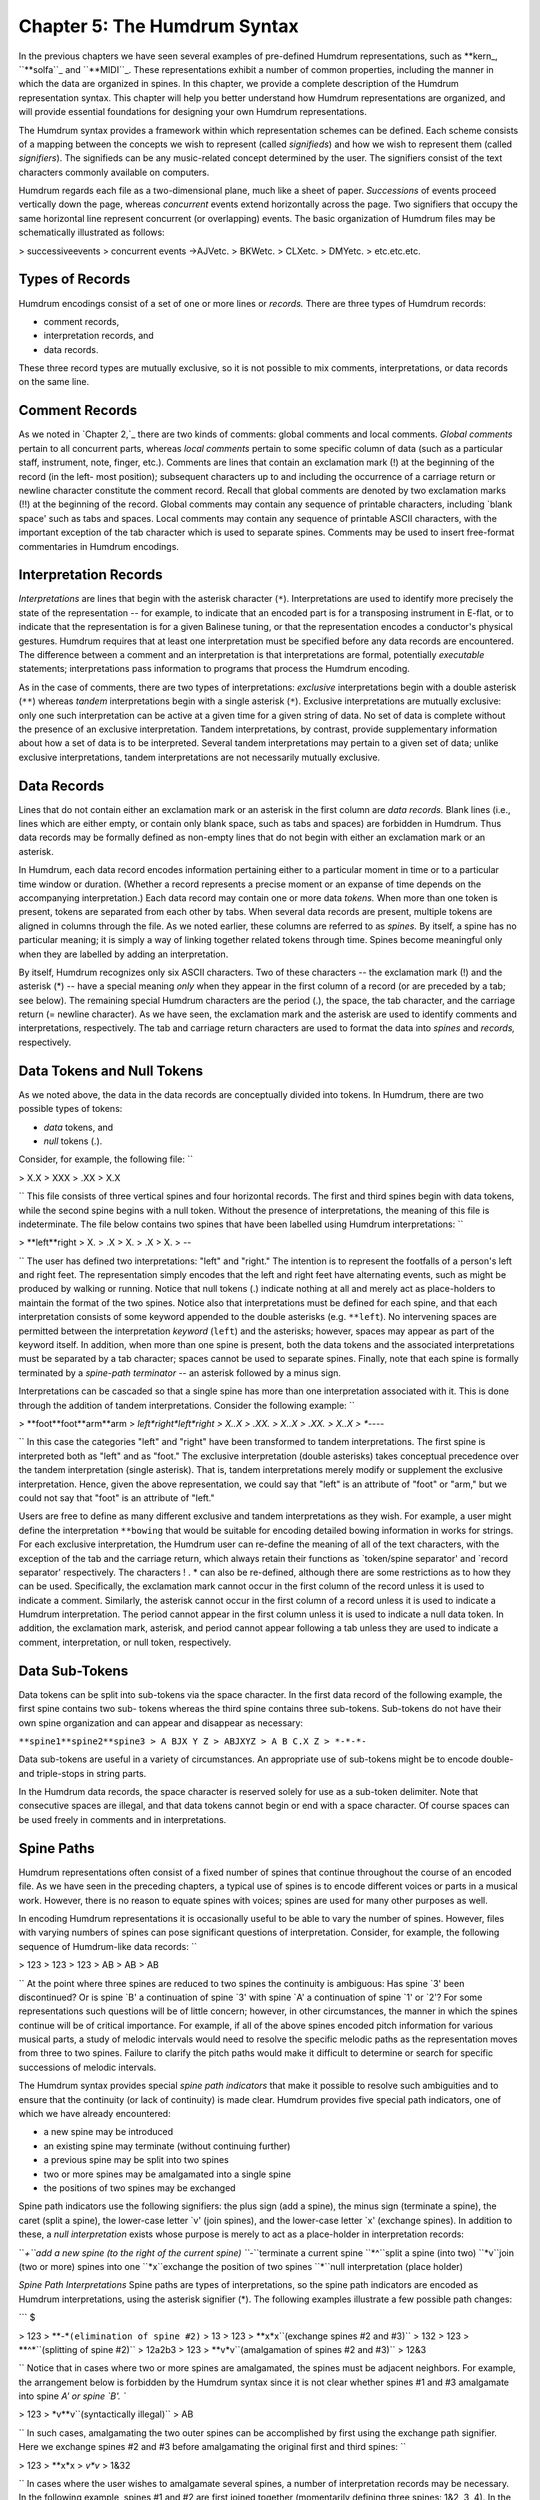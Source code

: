 
================================
Chapter 5: The Humdrum Syntax
================================

In the previous chapters we have seen several examples of pre-defined Humdrum
representations, such as \*\*kern_, ``**solfa``_ and ``**MIDI``_.
These representations exhibit a number of common properties, including the
manner in which the data are organized in spines. In this chapter, we provide
a complete description of the Humdrum representation syntax. This chapter
will help you better understand how Humdrum representations are organized,
and will provide essential foundations for designing your own Humdrum
representations.

The Humdrum syntax provides a framework within which representation schemes
can be defined. Each scheme consists of a mapping between the concepts we
wish to represent (called *signifieds*) and how we wish to represent them
(called *signifiers*). The signifieds can be any music-related concept
determined by the user. The signifiers consist of the text characters
commonly available on computers.

Humdrum regards each file as a two-dimensional plane, much like a sheet of
paper. *Successions* of events proceed vertically down the page, whereas
*concurrent* events extend horizontally across the page. Two signifiers that
occupy the same horizontal line represent concurrent (or overlapping) events.
The basic organization of Humdrum files may be schematically illustrated as
follows:

> successiveevents
> concurrent events ->AJVetc.
> BKWetc.
> CLXetc.
> DMYetc.
> etc.etc.etc.


Types of Records
----------------

Humdrum encodings consist of a set of one or more lines or *records.* There
are three types of Humdrum records:

-   comment records,
-   interpretation records, and
-   data records.

These three record types are mutually exclusive, so it is not possible to mix
comments, interpretations, or data records on the same line.


Comment Records
---------------

As we noted in `Chapter 2,`_ there are two kinds of comments: global comments
and local comments. *Global comments* pertain to all concurrent parts,
whereas *local comments* pertain to some specific column of data (such as a
particular staff, instrument, note, finger, etc.). Comments are lines that
contain an exclamation mark (!) at the beginning of the record (in the left-
most position); subsequent characters up to and including the occurrence of a
carriage return or newline character constitute the comment record. Recall
that global comments are denoted by two exclamation marks (!!) at the
beginning of the record. Global comments may contain any sequence of
printable characters, including `blank space' such as tabs and spaces. Local
comments may contain any sequence of printable ASCII characters, with the
important exception of the tab character which is used to separate spines.
Comments may be used to insert free-format commentaries in Humdrum encodings.


Interpretation Records
----------------------

*Interpretations* are lines that begin with the asterisk character (``*``).
Interpretations are used to identify more precisely the state of the
representation -- for example, to indicate that an encoded part is for a
transposing instrument in E-flat, or to indicate that the representation is
for a given Balinese tuning, or that the representation encodes a conductor's
physical gestures. Humdrum requires that at least one interpretation must be
specified before any data records are encountered. The difference between a
comment and an interpretation is that interpretations are formal, potentially
*executable* statements; interpretations pass information to programs that
process the Humdrum encoding.

As in the case of comments, there are two types of interpretations:
*exclusive* interpretations begin with a double asterisk (``**``) whereas
*tandem* interpretations begin with a single asterisk (``*``). Exclusive
interpretations are mutually exclusive: only one such interpretation can be
active at a given time for a given string of data. No set of data is complete
without the presence of an exclusive interpretation. Tandem interpretations,
by contrast, provide supplementary information about how a set of data is to
be interpreted. Several tandem interpretations may pertain to a given set of
data; unlike exclusive interpretations, tandem interpretations are not
necessarily mutually exclusive.


Data Records
------------

Lines that do not contain either an exclamation mark or an asterisk in the
first column are *data records.* Blank lines (i.e., lines which are either
empty, or contain only blank space, such as tabs and spaces) are forbidden in
Humdrum. Thus data records may be formally defined as non-empty lines that do
not begin with either an exclamation mark or an asterisk.

In Humdrum, each data record encodes information pertaining either to a
particular moment in time or to a particular time window or duration.
(Whether a record represents a precise moment or an expanse of time depends
on the accompanying interpretation.) Each data record may contain one or more
data *tokens.* When more than one token is present, tokens are separated from
each other by tabs. When several data records are present, multiple tokens
are aligned in columns through the file. As we noted earlier, these columns
are referred to as *spines.* By itself, a spine has no particular meaning; it
is simply a way of linking together related tokens through time. Spines
become meaningful only when they are labelled by adding an interpretation.

By itself, Humdrum recognizes only six ASCII characters. Two of these
characters -- the exclamation mark (!) and the asterisk (*) -- have a special
meaning *only* when they appear in the first column of a record (or are
preceded by a tab; see below). The remaining special Humdrum characters are
the period (.), the space, the tab character, and the carriage return (=
newline character). As we have seen, the exclamation mark and the asterisk
are used to identify comments and interpretations, respectively. The tab and
carriage return characters are used to format the data into *spines* and
*records,* respectively.


Data Tokens and Null Tokens
---------------------------

As we noted above, the data in the data records are conceptually divided into
tokens. In Humdrum, there are two possible types of tokens:

-   *data* tokens, and
-   *null* tokens (.).

Consider, for example, the following file: ``

> X.X
> XXX
> .XX
> X.X

`` This file consists of three vertical spines and four horizontal records.
The first and third spines begin with data tokens, while the second spine
begins with a null token. Without the presence of interpretations, the
meaning of this file is indeterminate. The file below contains two spines
that have been labelled using Humdrum interpretations: ``

> **left**right
> X.
> .X
> X.
> .X
> X.
> *-*-

`` The user has defined two interpretations: "left" and "right." The
intention is to represent the footfalls of a person's left and right feet.
The representation simply encodes that the left and right feet have
alternating events, such as might be produced by walking or running. Notice
that null tokens (.) indicate nothing at all and merely act as place-holders
to maintain the format of the two spines. Notice also that interpretations
must be defined for each spine, and that each interpretation consists of some
keyword appended to the double asterisks (e.g. ``**left``). No intervening
spaces are permitted between the interpretation *keyword* (``left``) and the
asterisks; however, spaces may appear as part of the keyword itself. In
addition, when more than one spine is present, both the data tokens and the
associated interpretations must be separated by a tab character; spaces
cannot be used to separate spines. Finally, note that each spine is formally
terminated by a *spine-path terminator* -- an asterisk followed by a minus
sign.

Interpretations can be cascaded so that a single spine has more than one
interpretation associated with it. This is done through the addition of
tandem interpretations. Consider the following example: ``

> **foot**foot**arm**arm
> *left*right*left*right
> X..X
> .XX.
> X..X
> .XX.
> X..X
> *-*-*-*-

`` In this case the categories "left" and "right" have been transformed to
tandem interpretations. The first spine is interpreted both as "left" and as
"foot." The exclusive interpretation (double asterisks) takes conceptual
precedence over the tandem interpretation (single asterisk). That is, tandem
interpretations merely modify or supplement the exclusive interpretation.
Hence, given the above representation, we could say that "left" is an
attribute of "foot" or "arm," but we could not say that "foot" is an
attribute of "left."

Users are free to define as many different exclusive and tandem
interpretations as they wish. For example, a user might define the
interpretation ``**bowing`` that would be suitable for encoding detailed
bowing information in works for strings. For each exclusive interpretation,
the Humdrum user can re-define the meaning of all of the text characters,
with the exception of the tab and the carriage return, which always retain
their functions as `token/spine separator' and `record separator'
respectively. The characters ! . * can also be re-defined, although there are
some restrictions as to how they can be used. Specifically, the exclamation
mark cannot occur in the first column of the record unless it is used to
indicate a comment. Similarly, the asterisk cannot occur in the first column
of a record unless it is used to indicate a Humdrum interpretation. The
period cannot appear in the first column unless it is used to indicate a null
data token. In addition, the exclamation mark, asterisk, and period cannot
appear following a tab unless they are used to indicate a comment,
interpretation, or null token, respectively.


Data Sub-Tokens
---------------

Data tokens can be split into sub-tokens via the space character. In the
first data record of the following example, the first spine contains two sub-
tokens whereas the third spine contains three sub-tokens. Sub-tokens do not
have their own spine organization and can appear and disappear as necessary:

``**spine1**spine2**spine3
> A BJX Y Z
> ABJXYZ
> A B C.X Z
> *-*-*-``

Data sub-tokens are useful in a variety of circumstances. An appropriate use
of sub-tokens might be to encode double- and triple-stops in string parts.

In the Humdrum data records, the space character is reserved solely for use
as a sub-token delimiter. Note that consecutive spaces are illegal, and that
data tokens cannot begin or end with a space character. Of course spaces can
be used freely in comments and in interpretations.


Spine Paths
-----------

Humdrum representations often consist of a fixed number of spines that
continue throughout the course of an encoded file. As we have seen in the
preceding chapters, a typical use of spines is to encode different voices or
parts in a musical work. However, there is no reason to equate spines with
voices; spines are used for many other purposes as well.

In encoding Humdrum representations it is occasionally useful to be able to
vary the number of spines. However, files with varying numbers of spines can
pose significant questions of interpretation. Consider, for example, the
following sequence of Humdrum-like data records: ``

> 123
> 123
> 123
> AB
> AB
> AB

`` At the point where three spines are reduced to two spines the continuity
is ambiguous: Has spine `3' been discontinued? Or is spine `B' a continuation
of spine `3' with spine `A' a continuation of spine `1' or `2'? For some
representations such questions will be of little concern; however, in other
circumstances, the manner in which the spines continue will be of critical
importance. For example, if all of the above spines encoded pitch information
for various musical parts, a study of melodic intervals would need to resolve
the specific melodic paths as the representation moves from three to two
spines. Failure to clarify the pitch paths would make it difficult to
determine or search for specific successions of melodic intervals.

The Humdrum syntax provides special *spine path indicators* that make it
possible to resolve such ambiguities and to ensure that the continuity (or
lack of continuity) is made clear. Humdrum provides five special path
indicators, one of which we have already encountered:

-   a new spine may be introduced
-   an existing spine may terminate (without continuing further)
-   a previous spine may be split into two spines
-   two or more spines may be amalgamated into a single spine
-   the positions of two spines may be exchanged

Spine path indicators use the following signifiers: the plus sign (add a
spine), the minus sign (terminate a spine), the caret (split a spine), the
lower-case letter `v' (join spines), and the lower-case letter `x' (exchange
spines). In addition to these, a *null interpretation* exists whose purpose
is merely to act as a place-holder in interpretation records:

``*+``add a new spine (to the right of the current spine)
``*-``terminate a current spine
``*^``split a spine (into two)
``*v``join (two or more) spines into one
``*x``exchange the position of two spines
``*``null interpretation (place holder)

*Spine Path Interpretations* Spine paths are types of interpretations, so the
spine path indicators are encoded as Humdrum interpretations, using the
asterisk signifier (*). The following examples illustrate a few possible path
changes:

```
$ 

> 123
> **-*``(elimination of spine #2)``
> 13
> 123
> **x*x``(exchange spines #2 and #3)``
> 132
> 123
> **^*``(splitting of spine #2)``
> 12a2b3
> 123
> **v*v``(amalgamation of spines #2 and #3)``
> 12&3

`` Notice that in cases where two or more spines are amalgamated, the spines
must be adjacent neighbors. For example, the arrangement below is forbidden
by the Humdrum syntax since it is not clear whether spines #1 and #3
amalgamate into spine `A' or spine `B'. ``

> 123
> *v**v``(syntactically illegal)``
> AB

`` In such cases, amalgamating the two outer spines can be accomplished by
first using the exchange path signifier. Here we exchange spines #2 and #3
before amalgamating the original first and third spines: ``

> 123
> **x*x
> *v*v*
> 1&32

`` In cases where the user wishes to amalgamate several spines, a number of
interpretation records may be necessary. In the following example, spines #1
and #2 are first joined together (momentarily defining three spines: 1&2, 3,
4). In the subsequent interpretation record, spine #2 (previous spine #3) and
spine #3 (previous spine #4) are then joined: ``

> 1234
> *v*v**
> **v*v
> 1&23&4

`` In addition, it is possible to join more than two spines at the same time:
```
$ 

> 1234
> *v*v*v*v
> 1&2&3&4

`` In cases where a new spine is introduced, it is essential to indicate the
exclusive interpretation that applies to the new data. Thus an `add spine'
indication must be followed by a second interpretation record:

``123
> **+*``(add a new spine.)``
> ****inter*``(define exclusive interpretation for the new spine)``
> 12new3

Failing to follow the introduction of a new spine by a subsequent exclusive
interpretation is illegal.

The following examples illustrate a variety of more complex path
redefinitions: ``

> 1234
> *v*v*^*^
> 1&23a3b4a4b

```
$ 

```
$ 

> 12345
> **-**-*
> *v*v*v
> 1&3&5

```
$ 

```
$ 

> 12345
> **-**^*+
> *******new
> *v*v****
> 1&34a4b5new

```
$ 

```
$ 

> 1234
> *x*x**
> **x*x*
> ***x*x
> 2341

`` Note that with judicious planning, the user can completely reconfigure all
spines within a Humdrum file.

Syntactically, some path constructions are illegal; here are some examples of
illegal constructions:

``123``
``*v**v``(The join-spine indication in spine #1 does not adjoin
> spine #3.)
``123``
``*x*x*x``(No more than two exchange interpretations at a time.)
``123``
``*x**``(Must have two exchange interpretations together.)
``123``
``*v**``(Must have two or more join interpretations at a time.)
``123``
``**``(Spine eliminated without using a termination interpretation.)
``12``
``123``
``***+``(Adding a new spine should result in 4 interpretations.)
``123``
``12``
``***-``(Cannot eliminate non-existent spine.)
``12``
``*+*``
``1new2``(New spine started without specifying new interpretation.)
``12``
``**+``
``***inter*``(Interpretation labels the wrong spine.)
``ABC``


The Humdrum Syntax: A Formal Definition
----------------------------------------

With the preceding background it is now possible to define formally a Humdrum
representation. First we can define a Humdrum file. A Humdrum file must
conform to one of the following:

-   A file containing *comments, data records* and *interpretations* with
    the restriction that no data record or local comment appears before the
    first *exclusive interpretation.*
-   A file containing *data records* preceded by at least one *exclusive
    interpretation.*
-   A file containing only *comments* and *interpretations* with the
    restriction that no local comments appear before the first
    interpretation.
-   A file containing only *interpretations* beginning with an exclusive
    interpretation.
-   A file containing only global *comments.*
-   A totally empty file (i.e. a file containing no records).

In addition, each spine in a Humdrum file must ultimately end with a path
terminator (*-). Only global comments (or new exclusive interpretations) may
occur following the termination of all spines. A property of Humdrum files is
that the concatenation of two or more Humdrum files will always result in a
Humdrum file.

Additional interpretations may be added throughout the file. Global comments
may appear anywhere in the file. However, local comments are much more
restricted: (1) Local comments may not appear until after the first
interpretation record, and (2) The number of sub-comments in a local comment
record must be equivalent to the number of currently active spines. ``

> CommentEither a global or local comment. Any record beginning
> with an exclamation mark.
> Global commentAny record beginning with two exclamation marks (!!).
> Local commentAny record beginning with one and only one exclamation mark
(!).
> Every spine in that record must also begin with an exclamation
> mark.
> Null commentA comment record containing no commentary; only the
> appropriate exclamation mark(s) are present.
> InterpretationEither an exclusive or tandem interpretation. Any record
> beginning with an asterisk (*).
> Exclusive interpretationAny record beginning with one or more asterisks
(*), where at
> least one spine begins with two asterisks.
> Tandem interpretationAny record beginning with a single asterisk (*) where
none of the
> spines begin with two asterisks.
> Path indicatorOne of five special tandem interpretations *+ *- *v *^ *x
found only
> in tandem interpretation records.
> Null interpretationAn interpretation for a given spine or spines consisting
of just the
> interpretation signifier (i.e., a single asterisk).
> Data recordAny record that is not a comment or interpretation. Must contain
> the same number of tokens as the number of current spines.
> Null tokenThe period (.) either alone on a single record or separated from
> other characters by a tab. Appears only in data records.
> Null data recordA data record consisting only of null tokens.
> SpineA column-like "path" of information -- including data records,
> local comments, and interpretations.

*Humdrum Terminology* As a supplement to the above "positive" definition of
the Humdrum syntax, we can also describe various inputs that do *not* conform
to the Humdrum syntax:

> An empty record.
> A record containing only tabs.
> A record beginning with a tab.
> A record ending with a tab.
> Any record containing two successive tab characters.
> Any data record having fewer or more spines than the immediately
> preceding data record.
> A record having only one join-spine indication.
> A record having only one exchange-spine indication.
> A record having more than two exchange-spine indications.
> *Some Illegal Humdrum Constructions*


The *humdrum* Command
--------

One of the most important commands in the Humdrum Toolkit is the
`**humdrum**`_ command itself. This command is used to identify whether a
file or other input stream conforms to the above Humdrum syntax. Where
appropriate, the **humdrum** command issues error messages identifying the
type and location of any syntactic transgressions. If no infractions are
found, **humdrum** produces no output (i.e., in UNIX parlance "silence is
golden"). All of the commands in the Humdrum toolkit assume that the inputs
given to them conform to the Humdrum syntax. Whenever you encounter a
problem, you should always test the input to assure that it is in the proper
Humdrum format.

The examples given below provide further illustrations of Humdrum
representations:

``**form
> Introduction
> Exposition
> Development
> Recapitulation
> Coda
> *-``

``**American**British
> quartercrotchet
> eighthquaver
> dotted halfdotted minim
> *-*-``

``**Opus/No**Year
> 23/11821
> 23/21821
> 23/31822?
> 241822
> *-*-``

``**recip**diaton**accidental**stem-dir**kern
> 4c#/4c#/
> 8d./8d/
> 8e./8e/
> 2f#/8f#/
> *-*-*-*-*-``

``**heart-rate
> 74
> 73
> 74
> 77
> 78``
> *-

``**foreground
> flute
> *^
> fluteviolin1
> *-*
> violin1
> *^
> violin1bassoon
> **^
> violin1bassoon'cello
> ***^
> violin1bassoon'cellotrombone
> *-*-*-*
> trombone
> *^
> trombonetrumpet
> *-*-``

```
$ 

--------


Reprise
-------

This chapter has identified the formal structural and organizational features
of the Humdrum syntax. The syntax provides a framework within which
sequential symbolic data can be represented. Individual representation
schemes map the ASCII character set (signifiers) to various music-related
concepts (signifieds).

Each representation is designated by an exclusive interpretation. The
corresponding data are organized in spines that may meander throughout the
file. New spines may be added, spines joined together, exchanged, split, or
terminated. Data are organized as tokens, although tokens can consist of
multiple subtokens separated by single spaces. Null tokens can appear as
place-holders where no specific data exists.

Free-form comments may be interspersed throughout the file. Global comments
pertain to all spines whereas local comments pertain to individual spines.
Additional interpretive information may be encoded using tandem
interpretations. Both local comments and tandem interpretations may occur
anywhere, but must be preceded in the spine by some exclusive interpretation.

--------


